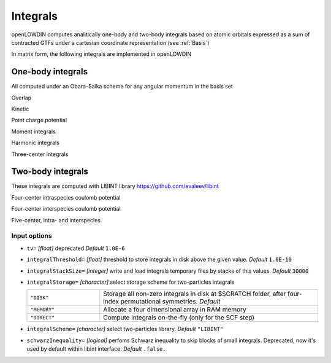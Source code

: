 =========
Integrals
=========

openLOWDIN computes analitically one-body and two-body integrals based on atomic orbitals expressed as a sum of contracted GTFs under a cartesian coordinate representation (see :ref:`Basis`)

.. math::
  :nowrap:

   \begin{equation}                                                                                                                     
   \chi_i^{\alpha}(\mathbf{r}_i) = \sum_{\mu}^{N_{bas}^{\alpha}} C_{\mu}^{\alpha} \varphi_{\mu}^{\alpha}(\mathbf{r}_i;\mathbf{R}_{\mu}) 
   \end{equation}                                                                                                                       


In matrix form, the following integrals are implemented in openLOWDIN

One-body integrals
==================

All computed under an Obara-Saika scheme for any angular momentum in the basis set

Overlap

.. math::
  :nowrap:

  \begin{equation}
  S_{\mu \nu}^\alpha =\int d r_i \varphi_\mu^\alpha(i) \varphi_\nu^\alpha(i) 
  \end{equation}

Kinetic

.. math::
  :nowrap:

  \begin{equation}
  T_{\mu \nu}^\alpha =\int d r_i \varphi_\mu^\alpha(i) \nabla_i^2  \varphi_\nu^\alpha(i) 
  \end{equation}

Point charge potential

.. math::
  :nowrap:

  \begin{equation}
  \mathbb{PC}_{\mu \nu}^\alpha = \sum_{I} \int d r_i \varphi_\mu^\alpha(i) \frac{1}{r_i - R_I}  \varphi_\nu^\alpha(i) 
  \end{equation}

Moment integrals

.. math::
  :nowrap:

  \begin{align}
  \mathbb{UA}_{\mu \nu}^\alpha = \int d r_i \varphi_\mu^\alpha(i) r_{i,\mathbb{A}}  \varphi_\nu^\alpha(i) \quad \mathbb{A} = { x,y,z } \\
  \mathbb{UAB}_{\mu \nu}^\alpha = \int d r_i \varphi_\mu^\alpha(i) r_{i,\mathbb{A}} r_{i,\mathbb{B}} \varphi_\nu^\alpha(i) \quad \mathbb{A,B} = { x,y,z }
  \end{align}

Harmonic integrals

.. math::
  :nowrap:

  \begin{align}
  \mathbb{HA}_{\mu \nu}^\alpha = \int d r_i \varphi_\mu^\alpha(i) r^2_{i}  \varphi_\nu^\alpha(i) 
  \end{align}

Three-center integrals

.. math::
  :nowrap:

  \begin{align}
  \mathbb{3C}_{\mu \nu}^\alpha = \sum_{\sigma} \int d r_i \varphi_\mu^\alpha(i)  \varphi_{\sigma}(i)  \varphi_\nu^\alpha(i) 
  \end{align}

Two-body integrals
==================

These integrals are computed with LIBINT library `<https://github.com/evaleev/libint>`_ 

Four-center intraspecies coulomb potential

.. math::
  :nowrap:

  \begin{align}
  \langle \mu^\alpha \nu^\alpha | \sigma^\alpha\lambda^\alpha \rangle = \int \int d r_i d r_j \varphi_\mu^\alpha(i)  \varphi_\nu^\alpha(j) 
   \frac{1}{r_i - r_j} \varphi_\sigma^\alpha(i)  \varphi_\lambda^\alpha(j) 
  \end{align}

Four-center interspecies coulomb potential

.. math::
  :nowrap:

  \begin{align}
  \langle \mu^\alpha \nu^\beta | \sigma^\alpha\lambda^\beta \rangle = \int \int d r_i d r_j \varphi_\mu^\alpha(i)  \varphi_\nu^\beta(j) 
   \frac{1}{r_i - r_j} \varphi_\sigma^\alpha(i)  \varphi_\lambda^\beta(j) 
  \end{align}

Five-center, intra- and interspecies

.. math::
  :nowrap:

  \begin{align}
  \langle \mu^\alpha \nu^\beta | V_2^{\alpha,\beta}(\mathbf{r}^{\alpha}_i,\mathbf{r}^{\beta}_j) | \sigma^\alpha\lambda^\beta \rangle 
  = \sum_\tau C_\tau^{\alpha\beta} \int \int d r_i d r_j \varphi_\mu^\alpha(i)  \varphi_\nu^\beta(j) 
  \ \text{exp}[ -a_\tau^{\alpha\beta} ({r}_i - {r}_{j})^2 ]  \varphi_\sigma^\alpha(i)  \varphi_\lambda^\beta(j) 
  \end{align}

Input options
-------------

* ``tv=`` *[float]*
  deprecated *Default* ``1.0E-6`` 

* ``integralThreshold=`` *[float]*
  threshold to store integrals in disk above the given value. *Default* ``1.0E-10`` 

* ``integralStackSize=`` *[integer]*
  write and load integrals temporary files by stacks of this values. *Default* ``30000`` 

* ``integralStorage=`` *[character]*
  select storage scheme for two-particles integrals

  .. list-table::
    :widths: 25 75
    :header-rows: 0

    * - ``"DISK"`` 
      - Storage all non-zero integrals in disk at $SCRATCH folder, after four-index permutational symmetries. *Default*
    * - ``"MEMORY"``
      - Allocate a four dimensional array in RAM memory 
    * - ``"DIRECT"``
      - Compute integrals on-the-fly (only for the SCF step)

* ``integralScheme=`` *[character]*
  select two-particles library. *Default* ``"LIBINT"``

* ``schwarzInequality=`` *[logical]*
  perfoms Schwarz inequality to skip blocks of small integrals. Deprecated, now it's used by default within libint interface. *Default* ``.false.`` 


